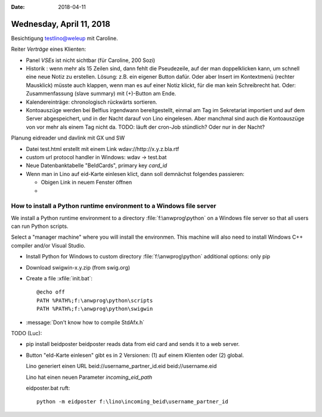 :date: 2018-04-11

=========================
Wednesday, April 11, 2018
=========================

Besichtigung testlino@weleup mit Caroline.

Reiter `Verträge` eines Klienten:

- Panel `VSEs` ist nicht sichtbar (für Caroline, 200 Sozi)
  
- Historik : wenn mehr als 15 Zeilen sind, dann fehlt die Pseudezeile,
  auf der man doppelklicken kann, um schnell eine neue Notiz zu
  erstellen. Lösung: z.B. ein eigener Button dafür. Oder aber Insert
  im Kontextmenü (rechter Mausklick) müsste auch klappen, wenn man es
  auf einer Notiz klickt, für die man kein Schreibrecht hat.
  Oder: Zusammenfassung (slave summary) mit (+)-Button am Ende.

- Kalendereinträge: chronologisch rückwärts sortieren.

- Kontoauszüge werden bei Belfius irgendwann bereitgestellt, einmal am
  Tag im Sekretariat importiert und auf dem Server abgespeichert, und
  in der Nacht darauf von Lino eingelesen.  Aber manchmal sind auch
  die Kontoauszüge von vor mehr als einem Tag nicht da.  TODO: läuft
  der cron-Job stündlich? Oder nur in der Nacht?

Planung eidreader und davlink mit GX und SW

- Datei test.html erstellt mit einem Link wdav://http://x.y.z.bla.rtf

- custom url protocol handler in Windows: wdav -> test.bat

- Neue Datenbanktabelle "BeIdCards", primary key `card_id`

- Wenn man in Lino auf eid-Karte einlesen klict, dann soll demnächst folgendes passieren:

  - Obigen Link in neuem Fenster öffnen
  - 



How to install a Python runtime environment to a Windows file server
====================================================================

We install a Python runtime environment to a directory
:file:`f:\anwprog\python` on a Windows file server so that all users
can run Python scripts.

Select a "manager machine" where you will install the environmen. This
machine will also need to install Windows C++ compiler and/or Visual
Studio.
  

- Install Python for Windows to custom directory :file:`f:\anwprog\python`
  additional options: only pip
  
- Download swigwin-x.y.zip (from swig.org) 
  
- Create a file :xfile:`init.bat`::
    
    @echo off
    PATH %PATH%;f:\anwprog\python\scripts
    PATH %PATH%;f:\anwprog\python\swigwin

- :message:`Don't know how to compile StdAfx.h`



TODO (Luc):

- pip install beidposter
  beidposter reads data from eid card and sends it to a web server.

- Button "eId-Karte einlesen" gibt es in 2 Versionen: (1) auf einem
  Klienten oder (2) global.

  Lino generiert einen URL
  beid://username_partner_id.eid
  beid://username.eid

  Lino hat einen neuen Parameter `incoming_eid_path`

  eidposter.bat ruft::

     python -m eidposter f:\lino\incoming_beid\username_partner_id
